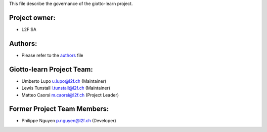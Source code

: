 This file describe the governance of the giotto-learn project.

Project owner:
--------------

- L2F SA

Authors:
--------

- Please refer to the `authors <https://github.com/giotto-ai/giotto-learn/blob/master/CODE_AUTHORS>`_ file

Giotto-learn Project Team:
--------------------------

- Umberto Lupo u.lupo@l2f.ch (Maintainer)
- Lewis Tunstall l.tunstall@l2f.ch (Maintainer)
- Matteo Caorsi m.caorsi@l2f.ch (Project Leader)

Former Project Team Members:
----------------------------

- Philippe Nguyen p.nguyen@l2f.ch (Developer)